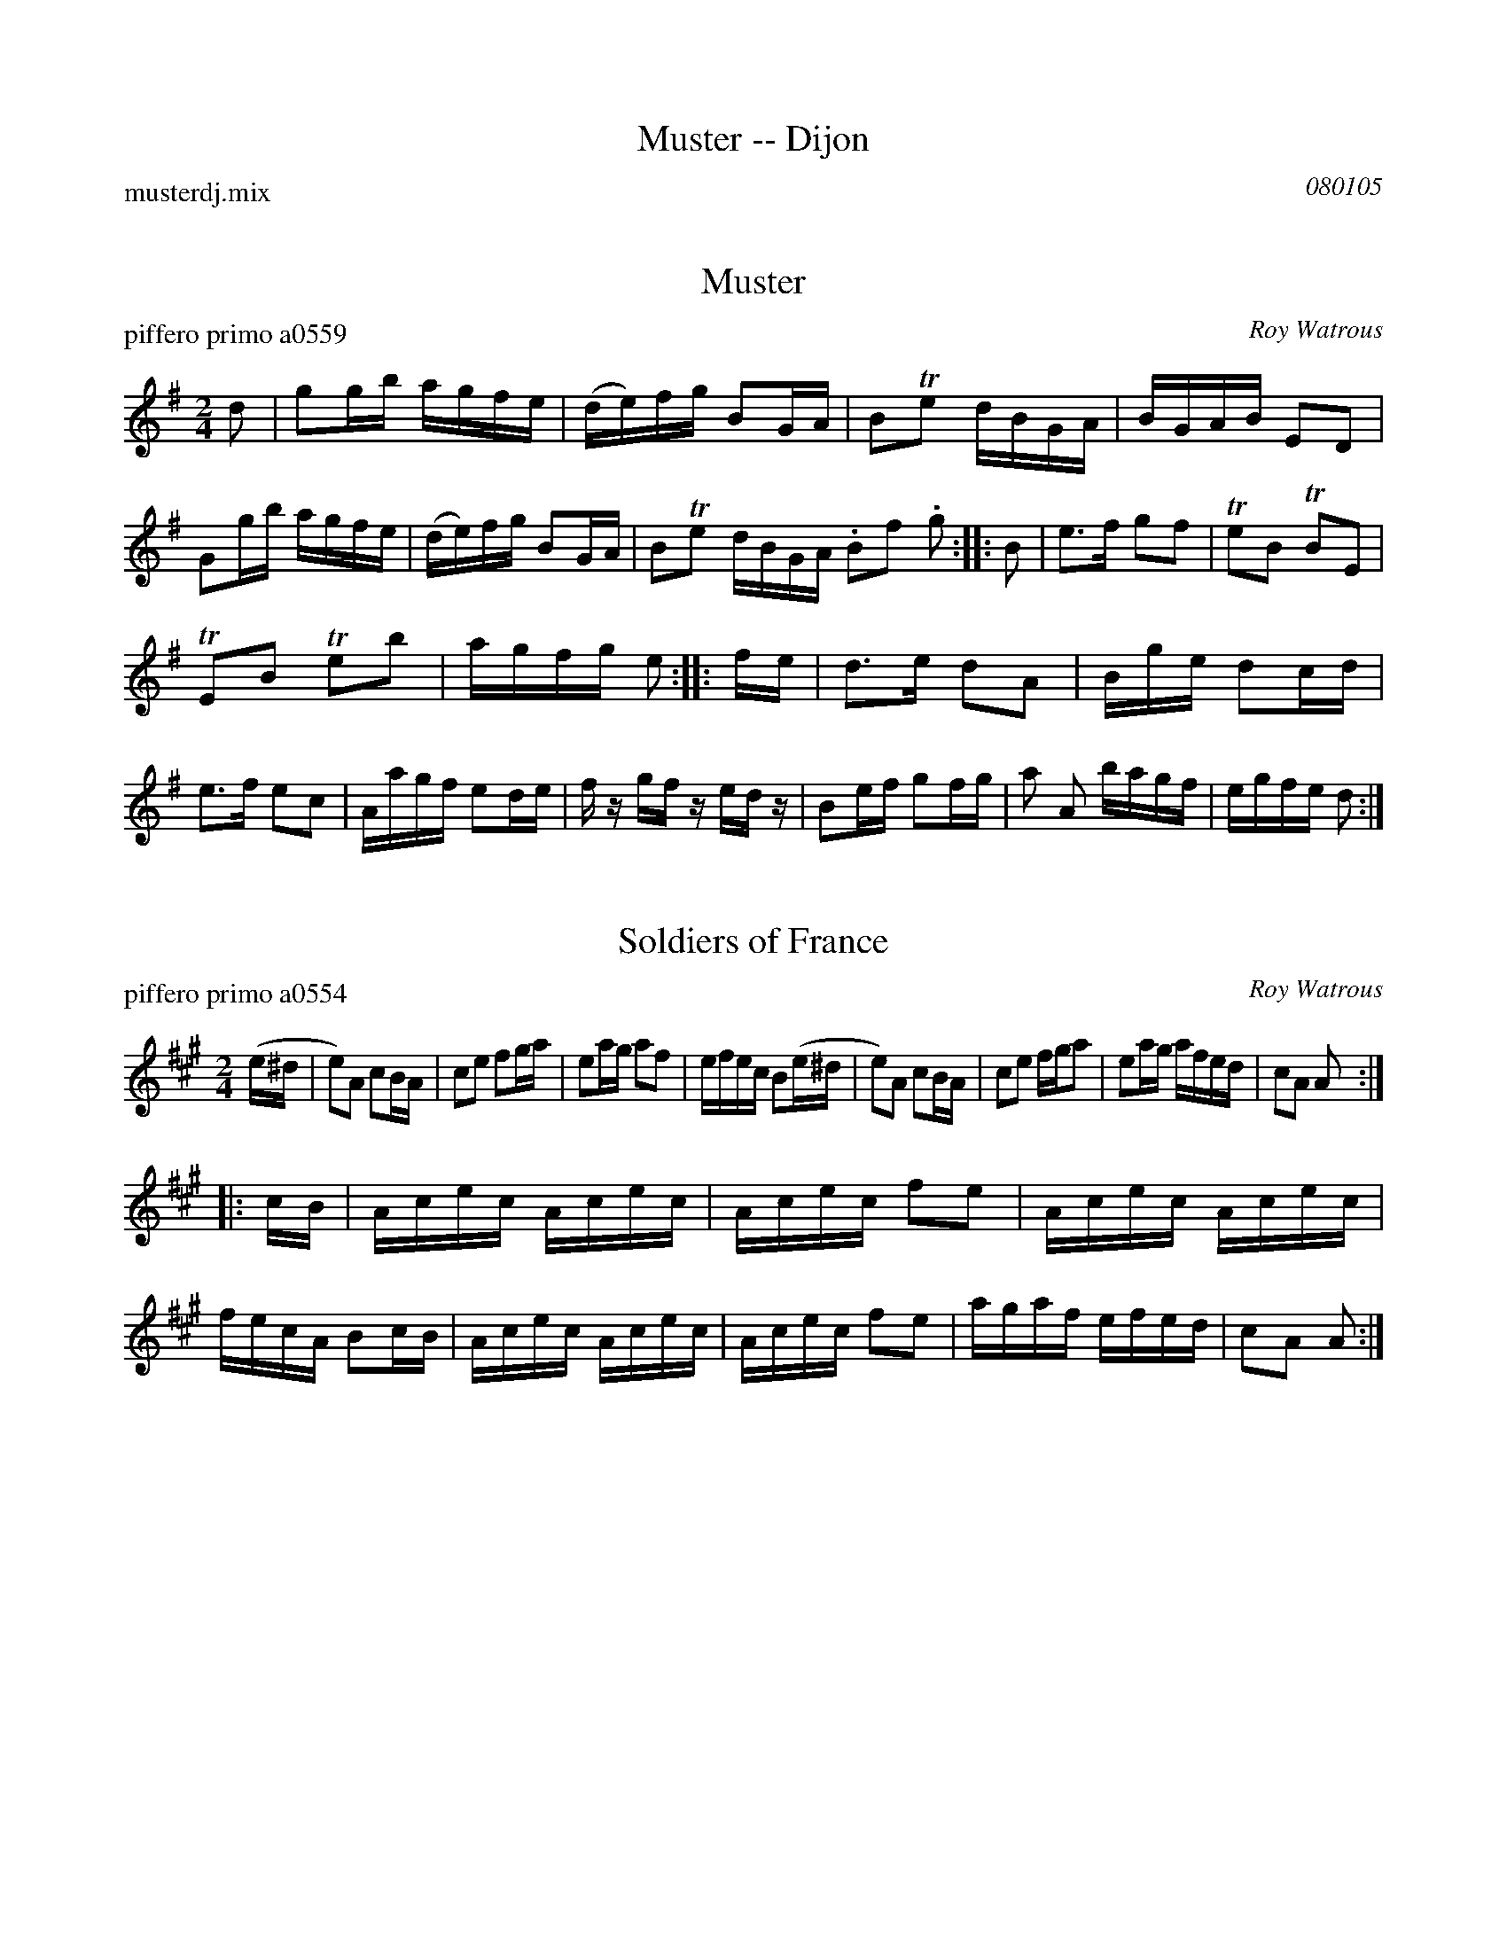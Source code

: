 
X: 0
T: Muster -- Dijon
P: musterdj.mix
C: 080105
K:


X: 1
T: Muster
P: piffero primo a0559
O: Roy Watrous
%R: march, reel
F: http://ancients.sudburymuster.org/mus/med/pdf/musterdjC0.pdf
Z: 2020 John Chambers <jc:trillian.mit.edu>
M: 2/4
L: 1/16
K: G
d2 |\
g2gb agfe | (de)fg B2GA | B2Te2 dBGA | BGAB E2D2 |\
G2gb agfe | (de)fg B2GA | B2Te2 dBGA .B2f2 .g2 :: B2 |\
e3f g2f2 | Te2B2 TB2E2 |
TE2B2 Te2b2 | agfg e2 :: fe |\
d3e d2A2 | Bge d2cd | e3f e2c2 | Aagf e2de |\
fz gf zedz | B2ef g2fg | a2 A2 bagf | egfe d2 :|


X: 2
T: Soldiers of France
P: piffero primo a0554
O: Roy Watrous
%R: march, reel
F: http://ancients.sudburymuster.org/mus/med/pdf/musterdjC0.pdf
Z: 2020 John Chambers <jc:trillian.mit.edu>
M: 2/4
L: 1/16
K: A
(e^d |\
e2)A2 c2BA | c2e2 f2ga | e2ag a2f2 | efec B2(e^d |\
e2)A2 c2BA | c2e2 fga2 | e2ag afed | c2A2 A2 :|
|: cB |\
Acec  Acec | Acec f2e2 | Acec Acec | fecA B2cB |\
Acec  Acec | Acec f2e2 | agaf efed | c2A2 A2 :|

% %sep 1 1 200
% %center - - - - - - - - - -
% Whatever we want at the bottom of each set belongs here.
